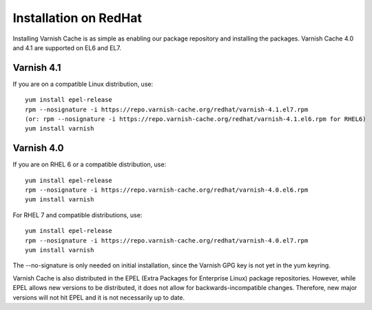 .. _install_redhat:

Installation on RedHat
======================

Installing Varnish Cache is as simple as enabling our package
repository and installing the packages. Varnish Cache 4.0 and 4.1
are supported on EL6 and EL7.

Varnish 4.1
-----------

If you are on a compatible Linux distribution, use::

    yum install epel-release
    rpm --nosignature -i https://repo.varnish-cache.org/redhat/varnish-4.1.el7.rpm
    (or: rpm --nosignature -i https://repo.varnish-cache.org/redhat/varnish-4.1.el6.rpm for RHEL6)
    yum install varnish

Varnish 4.0
-----------

If you are on RHEL 6 or a compatible distribution, use::

    yum install epel-release
    rpm --nosignature -i https://repo.varnish-cache.org/redhat/varnish-4.0.el6.rpm
    yum install varnish

For RHEL 7 and compatible distributions, use::

    yum install epel-release
    rpm --nosignature -i https://repo.varnish-cache.org/redhat/varnish-4.0.el7.rpm
    yum install varnish

The --no-signature is only needed on initial installation, since
the Varnish GPG key is not yet in the yum keyring.

Varnish Cache is also distributed in the EPEL (Extra Packages for
Enterprise Linux) package repositories. However, while EPEL allows
new versions to be distributed, it does not allow for
backwards-incompatible changes. Therefore, new major versions will
not hit EPEL and it is not necessarily up to date.
